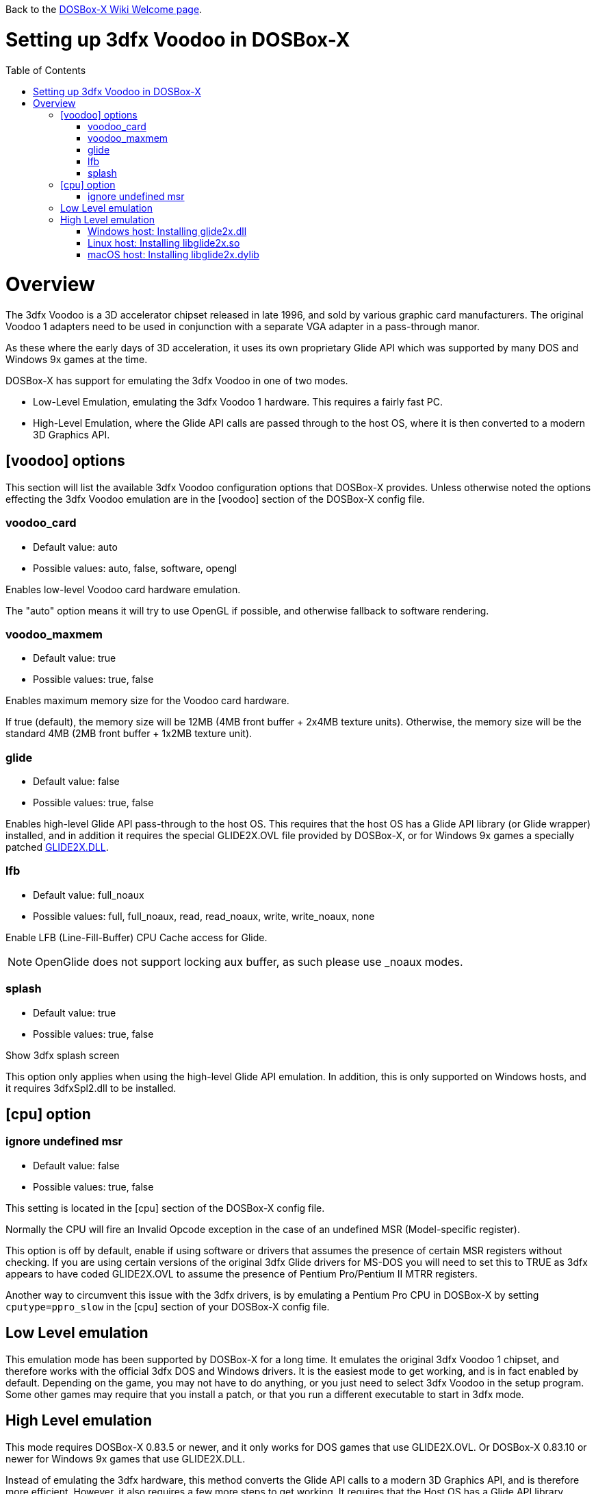 :toc: macro

ifdef::env-github[:suffixappend:]
ifndef::env-github[:suffixappend:]

Back to the link:Home{suffixappend}[DOSBox-X Wiki Welcome page].

# Setting up 3dfx Voodoo in DOSBox-X

toc::[]

# Overview
The 3dfx Voodoo is a 3D accelerator chipset released in late 1996, and sold by various graphic card manufacturers.
The original Voodoo 1 adapters need to be used in conjunction with a separate VGA adapter in a pass-through manor.

As these where the early days of 3D acceleration, it uses its own proprietary Glide API which was supported by many DOS and Windows 9x games at the time.

DOSBox-X has support for emulating the 3dfx Voodoo in one of two modes.

* Low-Level Emulation, emulating the 3dfx Voodoo 1 hardware. This requires a fairly fast PC.
* High-Level Emulation, where the Glide API calls are passed through to the host OS, where it is then converted to a modern 3D Graphics API.

## [voodoo] options
This section will list the available 3dfx Voodoo configuration options that DOSBox-X provides.
Unless otherwise noted the options effecting the 3dfx Voodoo emulation are in the [voodoo] section of the DOSBox-X config file.

### voodoo_card
* Default value: auto
* Possible values: auto, false, software, opengl

Enables low-level Voodoo card hardware emulation.

The "auto" option means it will try to use OpenGL if possible, and otherwise fallback to software rendering.

### voodoo_maxmem
* Default value: true
* Possible values: true, false

Enables maximum memory size for the Voodoo card hardware.

If true (default), the memory size will be 12MB (4MB front buffer + 2x4MB texture units). Otherwise, the memory size will be the standard 4MB (2MB front buffer + 1x2MB texture unit).

### glide
* Default value: false
* Possible values: true, false

Enables high-level Glide API pass-through to the host OS.
This requires that the host OS has a Glide API library (or Glide wrapper) installed, and in addition it requires the special GLIDE2X.OVL file provided by DOSBox-X, or for Windows 9x games a specially patched link:https://www.vogons.org/download/file.php?id=102360[GLIDE2X.DLL].

### lfb
* Default value: full_noaux
* Possible values: full, full_noaux, read, read_noaux, write, write_noaux, none

Enable LFB (Line-Fill-Buffer) CPU Cache access for Glide.

NOTE: OpenGlide does not support locking aux buffer, as such please use _noaux modes.

### splash
* Default value: true
* Possible values: true, false

Show 3dfx splash screen

This option only applies when using the high-level Glide API emulation.
In addition, this is only supported on Windows hosts, and it requires 3dfxSpl2.dll to be installed.

## [cpu] option

### ignore undefined msr
* Default value: false
* Possible values: true, false

This setting is located in the [cpu] section of the DOSBox-X config file.

Normally the CPU will fire an Invalid Opcode exception in the case of an undefined MSR (Model-specific register).

This option is off by default, enable if using software or drivers that assumes the presence of certain MSR registers without checking.
If you are using certain versions of the original 3dfx Glide drivers for MS-DOS you will need to set this to TRUE as 3dfx appears to have coded GLIDE2X.OVL to assume the presence of Pentium Pro/Pentium II MTRR registers.

Another way to circumvent this issue with the 3dfx drivers, is by emulating a Pentium Pro CPU in DOSBox-X by setting ``cputype=ppro_slow`` in the [cpu] section of your DOSBox-X config file.

## Low Level emulation
This emulation mode has been supported by DOSBox-X for a long time.
It emulates the original 3dfx Voodoo 1 chipset, and therefore works with the official 3dfx DOS and Windows drivers.
It is the easiest mode to get working, and is in fact enabled by default.
Depending on the game, you may not have to do anything, or you just need to select 3dfx Voodoo in the setup program.
Some other games may require that you install a patch, or that you run a different executable to start in 3dfx mode.

## High Level emulation
This mode requires DOSBox-X 0.83.5 or newer, and it only works for DOS games that use GLIDE2X.OVL.
Or DOSBox-X 0.83.10 or newer for Windows 9x games that use GLIDE2X.DLL.

Instead of emulating the 3dfx hardware, this method converts the Glide API calls to a modern 3D Graphics API, and is therefore more efficient.
However, it also requires a few more steps to get working.
It requires that the Host OS has a Glide API library installed (glide2x.dll for Windows, libglide2x.so for Linux, and libglide2x.dylib for macOS), and that you use the special GLIDE2X.OVL provided in DOSBox-X (or for Windows games the link:https://www.vogons.org/download/file.php?id=102360[GLIDE2X.DLL]), instead of one that may be provided with the game or provided by 3dfx.

When DOSBox-X is started with ``glide=true`` the special GLIDE2X.OVL file will automatically appear on the emulated Z: drive.
If the game already provides a GLIDE2X.OVL file located in the game directory, then you need to rename the game’s original GLIDE2X.OVL file to something like GLIDE2X.ORG.
Then the game can usually find the GLIDE2X.OVL on the Z: drive automatically, but if not, you also need to copy the GLIDE2X.OVL file from the Z: drive to the game directory for use with the game.

NOTE: It is good to keep a backup of the games original GLIDE2X.OVL file, as you will need it if you decide you want to use the 3dfx Voodoo hardware emulation later.
Hardware emulation requires that you use the games original Glide library, and not the special one used for pass-through.

NOTE: If you want to boot a real DOS in DOSBox-X and use Glide pass-through, you need to copy the GLIDE2X.OVL file from the Z: drive to your harddisk image.

### Windows host: Installing glide2x.dll
NOTE: Although this library has the same filename as the old Windows Glide library for real 3dfx Voodoo adapters, it is in fact not the same.
The library used here converts Glide calls to a newer 3D API, and will not work with a real 3dfx Voodoo adapter.

There are several implementation providers for the Windows glide2x.dll library file, namely nGlide, dgVoodoo, Glidos, and OpenGlide.
They do not necessarily work exactly the same.
Before trying to find an implementation of this library file, please keep in mind that the architecture of the DOSBox-X binary you are using does matter, e.g. whether the DOSBox-X executable is a 32-bit x86 or 64-bit x64 build.
Due to the way how Windows works, 32-bit glide2x.dll can only be used by 32-bit DOSBox-X binaries, and 64-bit glide2x.dll can only be used by 64-bit DOSBox-X binaries.
As a result, in order to make Glide work please make sure that you do not mix up the architectures of the applications and the .DLL files.

#### nGlide
nGlide appears to be a popular 3dfx Voodoo Glide wrapper provider to Direct3D or Vulkan for Windows XP and later.
It comes with an installer to automatically install the Glide library files including glide2x.dll to your Windows directory.
Note however that only 32-bit .DLL files are included in nGlide, as of its latest version.
This means that if you choose to use nGlide as the Glide wrapper, then you must use the 32-bit (x86 architecture) DOSBox-X binaries (either SDL1 or SDL2 builds) for the Glide feature.
The nGlide installer is available from:

https://www.zeus-software.com/downloads/nglide

#### dgVoodoo
dgVoodoo is another 3dfx Voodoo Glide wrapper to Direct3D provider for Windows.
Unlike nGlide it does not come with an installer as of this time, but it does provide both 32-bit and 64-bit glide2x.dll files in its zip packages.
Thus with this you can use either the 32-bit x86 build or the 64-bit x64 build of DOSBox-X for the Glide feature, as long as the correct glide2x.dll file is available to the DOSBox-X executable. You can put the glide2x.dll file (extracted from its zip package) either in your DOSBox-X directory, or in the Windows’ System32/SysWOW64 directory (in the case of 64-bit Windows, C:\WINDOWS\SysWOW64 for 32-bit glide2x.dll file and C:\WINDOWS\System32 for 64-bit glide2x.dll file). The zip packages are available from:

http://dege.freeweb.hu/dgVoodoo2/dgVoodoo2.html

#### OpenGlide
Furthermore, for advanced users you can build your own glide2x.dll file(s) if you wish.
OpenGlide is an open-source Glide wrapper to OpenGL implementation, so that you can build the library file(s) from the source code by yourself, using Visual Studio or MinGW. The OpenGlide GitHub site is located at:

WARNING: OpenGlide is not compatible with SDL2, as such you can only use it with the DOSBox-X SDL1 version.

https://github.com/voyageur/openglide

### Linux host: Installing libglide2x.so
NOTE: Although this library has the same filename as the old Linux Glide library for real 3dfx Voodoo adapters, it is in fact not the same.
The library used here converts Glide calls to OpenGL, and will not work with a real 3dfx Voodoo adapter.

WARNING: OpenGlide is not compatible with SDL2, as such you can only use it with the DOSBox-X SDL1 version.
If you do try to use it with the DOSBox-X SDL2 version, it will segfault when trying to use the glide pass-through.

Unfortunately this library is not included with any Linux distributions, as such you need to compile it yourself.
The following steps assume that you have the necessary compiler, developer tools and header files already installed.

Run the following commands from a Linux terminal:

....
git clone https://github.com/voyageur/openglide.git
cd openglide
./bootstrap
./configure
make
sudo make install
sudo ldconfig
....

libglide2x.so will by default be installed in /usr/local/lib which may or may-not be in your default library path.
To check if ldconfig found the library, run the following command:

....
ldconfig -p|grep glide
....
You should get an output similar to this:
....
	libglide2x.so.0 (libc6,x86-64) => /usr/local/lib/libglide2x.so.0
	libglide2x.so (libc6,x86-64) => /usr/local/lib/libglide2x.so
....
In the above example it found the libglide2x.so library.
If the ldconfig command returns nothing, you need to add the /usr/local/lib directory to your library path and re-run ldconfig as follows:
....
sudo sh -c 'echo /usr/local/lib > /etc/ld.so.conf.d/usr-local-lib.conf'
sudo ldconfig
....

### macOS host: Installing libglide2x.dylib

Work to fix modern macOS support in OpenGlide is ongoing. See link:https://github.com/joncampbell123/dosbox-x/issues/2314[issue 2314] for more information on the current state.
